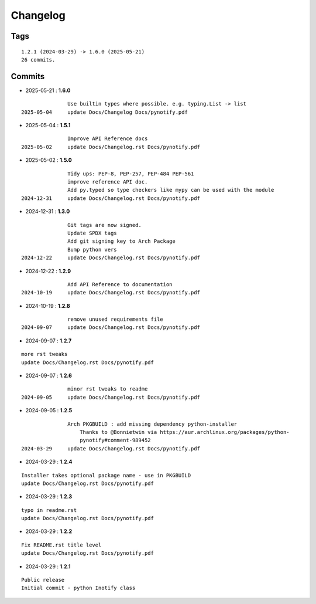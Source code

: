 =========
Changelog
=========

Tags
====

::

	1.2.1 (2024-03-29) -> 1.6.0 (2025-05-21)
	26 commits.

Commits
=======


* 2025-05-21  : **1.6.0**

::

                Use builtin types where possible. e.g. typing.List -> list
 2025-05-04     update Docs/Changelog Docs/pynotify.pdf

* 2025-05-04  : **1.5.1**

::

                Improve API Reference docs
 2025-05-02     update Docs/Changelog.rst Docs/pynotify.pdf

* 2025-05-02  : **1.5.0**

::

                Tidy ups: PEP-8, PEP-257, PEP-484 PEP-561
                improve reference API doc.
                Add py.typed so type checkers like mypy can be used with the module
 2024-12-31     update Docs/Changelog.rst Docs/pynotify.pdf

* 2024-12-31  : **1.3.0**

::

                Git tags are now signed.
                Update SPDX tags
                Add git signing key to Arch Package
                Bump python vers
 2024-12-22     update Docs/Changelog.rst Docs/pynotify.pdf

* 2024-12-22  : **1.2.9**

::

                Add API Reference to documentation
 2024-10-19     update Docs/Changelog.rst Docs/pynotify.pdf

* 2024-10-19  : **1.2.8**

::

                remove unused requirements file
 2024-09-07     update Docs/Changelog.rst Docs/pynotify.pdf

* 2024-09-07  : **1.2.7**

::

                more rst tweaks
                update Docs/Changelog.rst Docs/pynotify.pdf

* 2024-09-07  : **1.2.6**

::

                minor rst tweaks to readme
 2024-09-05     update Docs/Changelog.rst Docs/pynotify.pdf

* 2024-09-05  : **1.2.5**

::

                Arch PKGBUILD : add missing dependency python-installer
                    Thanks to @Bonnietwin via https://aur.archlinux.org/packages/python-
                    pynotify#comment-989452
 2024-03-29     update Docs/Changelog.rst Docs/pynotify.pdf

* 2024-03-29  : **1.2.4**

::

                Installer takes optional package name - use in PKGBUILD
                update Docs/Changelog.rst Docs/pynotify.pdf

* 2024-03-29  : **1.2.3**

::

                typo in readme.rst
                update Docs/Changelog.rst Docs/pynotify.pdf

* 2024-03-29  : **1.2.2**

::

                Fix README.rst title level
                update Docs/Changelog.rst Docs/pynotify.pdf

* 2024-03-29  : **1.2.1**

::

                Public release
                Initial commit - python Inotify class


